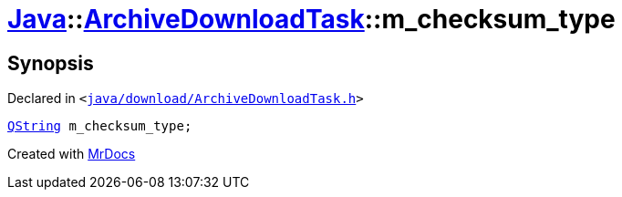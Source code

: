 [#Java-ArchiveDownloadTask-m_checksum_type]
= xref:Java.adoc[Java]::xref:Java/ArchiveDownloadTask.adoc[ArchiveDownloadTask]::m&lowbar;checksum&lowbar;type
:relfileprefix: ../../
:mrdocs:


== Synopsis

Declared in `&lt;https://github.com/PrismLauncher/PrismLauncher/blob/develop/launcher/java/download/ArchiveDownloadTask.h#L41[java&sol;download&sol;ArchiveDownloadTask&period;h]&gt;`

[source,cpp,subs="verbatim,replacements,macros,-callouts"]
----
xref:QString.adoc[QString] m&lowbar;checksum&lowbar;type;
----



[.small]#Created with https://www.mrdocs.com[MrDocs]#
